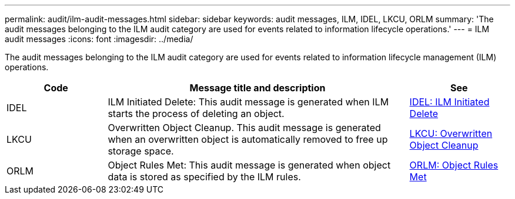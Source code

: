 ---
permalink: audit/ilm-audit-messages.html
sidebar: sidebar
keywords: audit messages, ILM, IDEL, LKCU, ORLM
summary: 'The audit messages belonging to the ILM audit category are used for events related to information lifecycle operations.'
---
= ILM audit messages
:icons: font
:imagesdir: ../media/

[.lead]
The audit messages belonging to the ILM audit category are used for events related to information lifecycle management (ILM) operations.

[cols="1a,3a,1a" options="header"]
|===
| Code| Message title and description| See


| IDEL
| ILM Initiated Delete: This audit message is generated when ILM starts the process of deleting an object.
| link:idel-ilm-initiated-delete.html[IDEL: ILM Initiated Delete]


| LKCU
| Overwritten Object Cleanup. This audit message is generated when an overwritten object is automatically removed to free up storage space.
| link:lkcu-overwritten-object-cleanup.html[LKCU: Overwritten Object Cleanup]

| ORLM
| Object Rules Met: This audit message is generated when object data is stored as specified by the ILM rules.
| link:orlm-object-rules-met.html[ORLM: Object Rules Met]

|===
